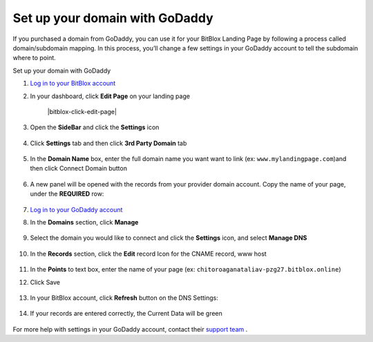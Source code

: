 ========
Set up your domain with GoDaddy
========


If you purchased a domain from GoDaddy, you can use it for your BitBlox Landing Page by following a process called domain/subdomain mapping. In this process, you’ll change a few settings in your GoDaddy account to tell the subdomain where to point.


.. contents::
    :local:
    :backlinks: top

	
Set up your domain with GoDaddy



1. `Log in to your BitBlox account <https://www.bitblox.me/welcome//>`__ 	
2. In your dashboard, click **Edit Page** on your landing page

     .. class:: screenshot

		|bitblox-click-edit-page|

3. Open the **SideBar** and click the **Settings** icon

     .. class:: screenshot

		|bitblox-click-settings|

4. Click **Settings** tab and then click **3rd Party Domain** tab

    .. class:: screenshot

		|bitblox-click-3-rd-party-domain|

		
5. In the **Domain Name** box, enter the full domain name you want want to link (ex: ``www.mylandingpage.com``)and then click Connect Domain button

    .. class:: screenshot

		|bitblox-connect-domain| 
		
6. A new panel will be opened with the records from your provider domain account. Copy the name of your page, under the **REQUIRED** row:


    .. class:: screenshot

		|bitblox-dns-settings|
		
7. `Log in to your GoDaddy account <https://sso.godaddy.com/?realm=idp&app=mya&path=?ci=>`__
8. In the **Domains** section, click **Manage**

	.. class:: screenshot

		|godaddy-click-manage|
		
9. Select the domain you would like to connect and click the **Settings** icon, and select **Manage DNS**
	
	.. class:: screenshot

		|godaddy-manage-dns|
		
10. In the **Records** section, click the **Edit** record Icon for the CNAME record, www host


	.. class:: screenshot

		|godaddy-manage-cname|

11. In the **Points** to text box, enter the name of your page (ex: ``chitoroaganataliav-pzg27.bitblox.online``)
12. Click Save

	.. class:: screenshot

		|godaddy-save-cname|

13. In your BitBlox account, click **Refresh** button on the DNS Settings:

	.. class:: screenshot

		|godaddy-bitblox-refresh|


14. If your records are entered correctly, the Current Data will be green

	.. class:: screenshot

		|bitblox-green|



For more help with settings in your GoDaddy account, contact their `support team <https://uk.godaddy.com/help>`__ .


.. |bitblox-click-edit-pag++e| image:: _images/bitblox-click-edit-page.png
.. |bitblox-click-settings| image:: _images/bitblox-click-settings.jpg
.. |bitblox-click-3-rd-party-domain| image:: _images/bitblox-click-3-rd-party-domain.png
.. |bitblox-connect-domain| image:: _images/bitblox-connect-domain.png
.. |bitblox-dns-settings| image:: _images/bitblox-dns-settings.jpg
.. |godaddy-click-manage| image:: _images/godaddy-click-manage.png
.. |godaddy-manage-dns| image:: _images/godaddy-manage-dns.png
.. |godaddy-manage-cname| image:: _images/godaddy-manage-cname.jpg
.. |godaddy-save-cname| image:: _images/godaddy-save-cname.jpg
.. |godaddy-bitblox-refresh| image:: _images/godaddy-bitblox-refresh.jpg
.. |bitblox-green| image:: _images/bitblox-green.jpg

